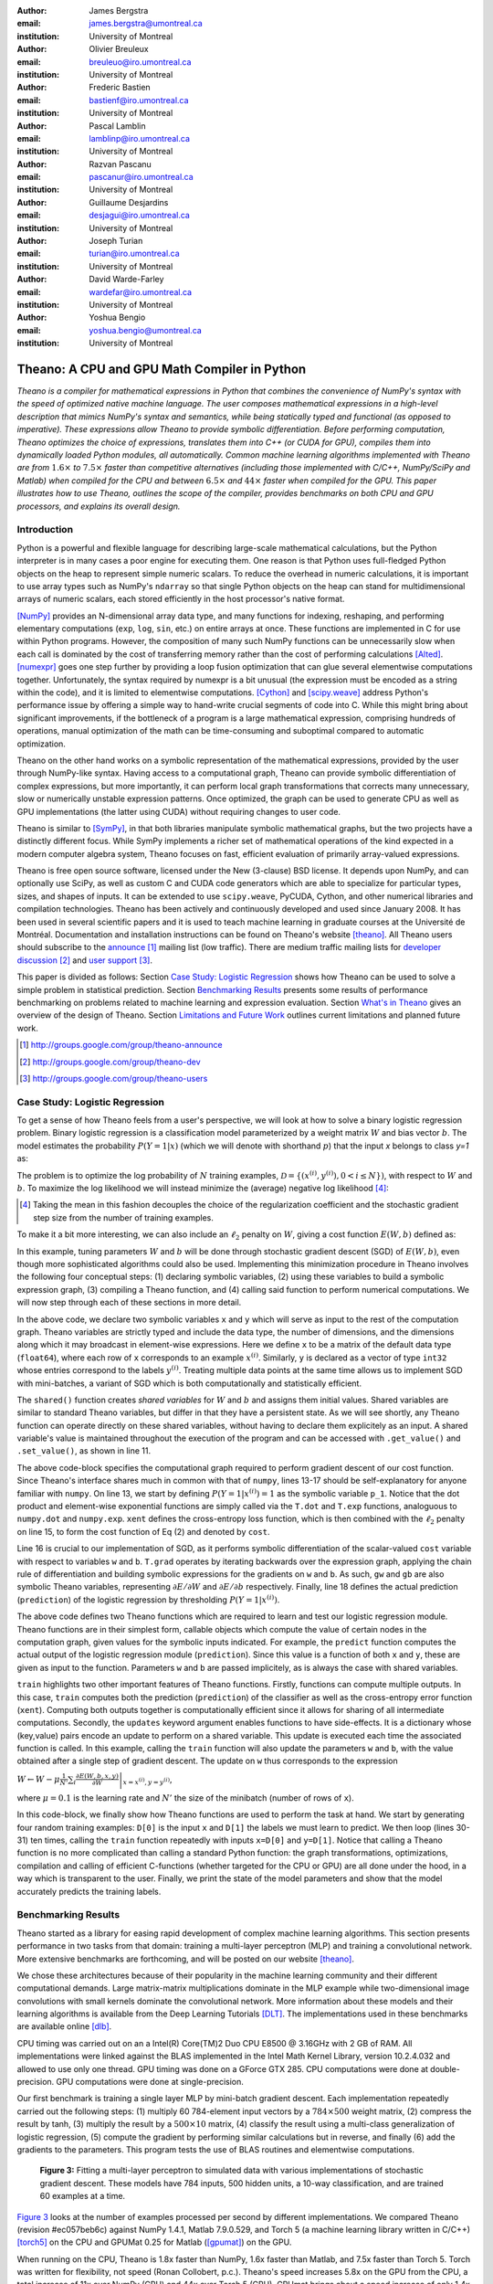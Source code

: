 :author: James Bergstra
:email: james.bergstra@umontreal.ca
:institution: University of Montreal

:author: Olivier Breuleux
:email: breuleuo@iro.umontreal.ca
:institution: University of Montreal

:author: Frederic Bastien
:email: bastienf@iro.umontreal.ca
:institution: University of Montreal

:author: Pascal Lamblin
:email: lamblinp@iro.umontreal.ca
:institution: University of Montreal

:author: Razvan Pascanu
:email: pascanur@iro.umontreal.ca
:institution: University of Montreal

:author: Guillaume Desjardins
:email: desjagui@iro.umontreal.ca
:institution: University of Montreal

:author: Joseph Turian
:email: turian@iro.umontreal.ca
:institution: University of Montreal

:author: David Warde-Farley
:email: wardefar@iro.umontreal.ca
:institution: University of Montreal

:author: Yoshua Bengio
:email: yoshua.bengio@umontreal.ca
:institution: University of Montreal

--------------------------------------------------------------------
Theano: A CPU and GPU Math Compiler in Python
--------------------------------------------------------------------

.. class:: abstract

    *Theano is a compiler for mathematical expressions in Python that
    combines the convenience of NumPy's syntax with the speed
    of optimized native machine language.
    The user composes mathematical expressions in a high-level
    description that mimics NumPy's syntax and semantics, while being statically
    typed and functional (as opposed to imperative).
    These expressions allow Theano to provide symbolic differentiation.
    Before performing computation, Theano optimizes the choice of expressions,
    translates them into C++ (or CUDA for GPU),
    compiles them into dynamically loaded Python modules, all automatically.
    Common machine learning algorithms implemented with Theano
    are from* :math:`$1.6\times$` *to* :math:`$7.5\times$` *faster
    than competitive alternatives (including those implemented with
    C/C++, NumPy/SciPy and Matlab) when compiled for the CPU
    and between* :math:`$6.5\times$` *and* :math:`$44\times$` *faster
    when compiled for the GPU.
    This paper illustrates how to use
    Theano, outlines the scope of the compiler, provides benchmarks
    on both CPU and GPU processors, and explains its overall design.*



Introduction
------------

Python is a powerful and flexible language for describing large-scale mathematical
calculations, but the Python interpreter is in many cases a poor engine for executing
them. One reason is that Python uses full-fledged Python objects on the heap to
represent simple numeric scalars.
To reduce the overhead in numeric calculations, it is important to use array
types such as NumPy's ``ndarray`` so that single Python objects on the heap can
stand for multidimensional arrays of numeric scalars, each stored efficiently in
the host processor's native format.

[NumPy]_ provides an N-dimensional array data type, and many functions
for indexing, reshaping, and performing elementary computations (``exp``, ``log``,
``sin``, etc.) on entire arrays at once. These functions are implemented in C for
use within Python programs. However, the composition of many such NumPy functions
can be unnecessarily slow when each call is dominated by the cost of transferring
memory rather than the cost of performing calculations [Alted]_.
[numexpr]_ goes one step further by providing a loop fusion optimization
that can glue several elementwise computations together.
Unfortunately, the syntax required
by numexpr is a bit unusual (the expression must be encoded as a string
within the code), and it is limited to elementwise computations.
[Cython]_ and [scipy.weave]_ address Python's performance issue by offering a simple way to
hand-write crucial segments of code into C. While this might bring about 
significant improvements, if the bottleneck of a program is a large 
mathematical expression, comprising hundreds of operations, manual
optimization of the math can be time-consuming and suboptimal compared to
automatic optimization.

Theano on the other hand works on a symbolic representation of the
mathematical expressions, provided by the user through NumPy-like syntax.
Having access to a computational graph, Theano can
provide symbolic differentiation of complex expressions, but more
importantly, it can perform local graph transformations that corrects
many unnecessary, slow or numerically unstable expression patterns.
Once optimized, the graph can be used to generate CPU as well as GPU 
implementations (the latter using CUDA) without requiring changes to 
user code. 

Theano is similar to [SymPy]_, in that both libraries manipulate symbolic
mathematical graphs, but the two projects have a distinctly different focus.
While SymPy implements a richer set of mathematical operations of the kind
expected in a modern computer algebra system, Theano focuses on fast, efficient
evaluation of primarily array-valued expressions.

Theano is free open source software, licensed under the New (3-clause) BSD license.
It depends upon NumPy, and can optionally use SciPy, as well as custom C and CUDA code
generators which are able to specialize for particular types, sizes, and shapes of
inputs. It can be extended to use ``scipy.weave``, PyCUDA, Cython, and other
numerical libraries and compilation technologies. Theano has been actively and
continuously developed and used since January 2008.
It has been used in several scientific papers and it is used to teach machine
learning in graduate courses at the Université de Montréal.
Documentation and installation instructions can be found on Theano's website [theano]_.
All Theano users should subscribe to the
`announce <http://groups.google.com/group/theano-announce>`_ [#]_ mailing list
(low traffic). There are medium traffic mailing lists for
`developer discussion <http://groups.google.com/group/theano-dev>`_ [#]_
and `user support <http://groups.google.com/group/theano-users>`_ [#]_.

This paper is divided as follows:
Section `Case Study: Logistic Regression`_ shows how Theano can be used to solve
a simple problem in statistical prediction.
Section `Benchmarking Results`_ presents some results of performance
benchmarking on problems related to machine learning and expression evaluation.
Section `What's in Theano`_ gives an overview of the design of Theano.
Section `Limitations and Future Work`_ outlines current limitations
and planned future work.

.. [#] http://groups.google.com/group/theano-announce
.. [#] http://groups.google.com/group/theano-dev
.. [#] http://groups.google.com/group/theano-users

.. _example1:

.. _caseStudy:

Case Study: Logistic Regression
------------------------------------------

To get a sense of how Theano feels from a user's perspective,
we will look at how to solve a binary logistic regression problem.
Binary logistic regression is a classification model
parameterized by a weight matrix :math:`W` and
bias vector :math:`b`.
The model estimates the probability
:math:`$P(Y=1|x)$` (which we will denote with shorthand :math:`$p$`) that the input
`x` belongs to class `y=1` as:

.. raw:: latex

    \begin{equation}
    P(Y=1|x^{(i)}) = p^{(i)} = \frac {e^{W x^{(i)} + b}} {1 +  e^{Wx^{(i)} + b}}
    \end{equation}

The problem is to optimize the log probability of :math:`N` training examples,
:math:`$\mathcal{D} = \{(x^{(i)},y^{(i)}) , 0 < i \leq N\})$`,
with respect to :math:`W` and :math:`b`. To maximize the log likelihood we
will instead minimize the (average) negative log likelihood [#]_:

.. raw:: latex

    \begin{equation}
    \ell(W,b) = -\frac{1}{N}\sum_i ( y^{(i)} \log p^{(i)} + (1-y^{(i)}) \log (1 - p^{(i)}) )
    \end{equation}

.. [#] Taking the mean in this fashion decouples the choice of the regularization coefficient and the stochastic gradient step size from the number of training examples.

To make it a bit more interesting, we can also include an
:math:`$\ell_2$` penalty on :math:`$W$`, giving a cost function :math:`$E(W,b)$` defined as:

.. raw:: latex

    \begin{equation}
    E(W,b) = \ell(W, b) + 0.01 \sum_i \sum_j w_{ij}^2
    \end{equation}

In this example, tuning parameters :math:`W` and :math:`b` will be done through
stochastic gradient descent (SGD) of :math:`$E(W,b)$`, even though more sophisticated
algorithms could also be used. Implementing this minimization procedure in
Theano involves the following four conceptual steps:
(1) declaring symbolic variables,
(2) using these variables to build a symbolic expression graph,
(3) compiling a Theano function, and
(4) calling said function to perform numerical computations.
We will now step through each of these sections in more detail.


.. raw:: latex

    \begin{figure}[H]
        \includegraphics[scale=.75,clip=true,trim=30 630 170 42]{logreg1.pdf}
    \end{figure}

In the above code, we declare two symbolic variables ``x`` and ``y`` which will
serve as input to the rest of the computation graph. Theano variables are
strictly typed and include the data type, the number of dimensions, and the
dimensions along which it may broadcast in element-wise expressions. Here we
define ``x`` to be a matrix of the default data type (``float64``), where each
row of ``x`` corresponds to an example :math:`$x^{(i)}$`. Similarly, ``y`` is
declared as a vector of type ``int32`` whose entries correspond to the labels
:math:`$y^{(i)}$`. Treating multiple data points at the same time allows us to
implement SGD with mini-batches, a variant of SGD which is both computationally
and statistically efficient.

The ``shared()`` function creates *shared variables* for :math:`$W$` and :math:`$b$` and assigns them initial values.
Shared variables are similar to standard Theano variables, but differ in that
they have a persistent state. As we will see shortly, any Theano function can
operate directly on these shared variables, without having to declare them
explicitely as an input.
A shared variable's value is maintained
throughout the execution of the program and
can be accessed with ``.get_value()`` and ``.set_value()``, as shown in line 11.

.. raw:: latex

    \begin{figure}[H]
        \includegraphics[scale=.75,clip=true,trim=30 685 170 42]{logreg2.pdf}
    \end{figure}

The above code-block specifies the computational graph required to perform
gradient descent of our cost function. Since Theano's interface shares much in
common with that of ``numpy``, lines 13-17 should be self-explanatory for anyone
familiar with ``numpy``. On line 13, we start by defining :math:`$P(Y=1|x^{(i)}) = 1$`
as the symbolic variable ``p_1``. Notice that the dot product and element-wise exponential
functions are simply called via the ``T.dot`` and ``T.exp`` functions,
analoguous to ``numpy.dot`` and ``numpy.exp``. ``xent`` defines the
cross-entropy loss function, which is then combined with the :math:`$\ell_2$`
penalty on line 15, to form the cost function of Eq (2) and denoted by ``cost``.

Line 16 is crucial to our implementation of SGD, as it performs symbolic
differentiation of the scalar-valued ``cost`` variable with respect to variables
``w`` and ``b``.  ``T.grad`` operates by iterating backwards over the expression
graph, applying the chain rule of differentiation and building symbolic
expressions for the gradients on ``w`` and ``b``. As such, ``gw`` and ``gb`` are
also symbolic Theano variables, representing :math:`$\partial E / \partial W$` 
and :math:`$\partial E / \partial b$` respectively.
Finally, line 18 defines the actual prediction (``prediction``) of the logistic
regression by thresholding :math:`$P(Y=1|x^{(i)})$`.


.. raw:: latex

    \begin{figure}[H]
        \includegraphics[scale=.75,clip=true,trim=30 686 170 42]{logreg3.pdf}
    \end{figure}

The above code defines two Theano functions which are required to learn and
test our logistic regression module. Theano functions are in their simplest
form, callable objects which compute the value of certain nodes in the
computation graph, given values for the symbolic inputs indicated. For example, the
``predict`` function computes the actual output of the logistic regression
module (``prediction``). Since this value is a function of both ``x`` and ``y``,
these are given as input to the function. Parameters ``w`` and ``b`` are passed
implicitely, as is always the case with shared variables.

``train`` highlights two other important features of Theano functions. Firstly,
functions can compute multiple outputs. In this case, ``train`` computes both
the prediction (``prediction``) of the classifier as well as the cross-entropy
error function (``xent``). Computing both outputs together is computationally
efficient since it allows for sharing of all intermediate computations.
Secondly, the ``updates`` keyword argument enables functions to have
side-effects. It is a dictionary whose (key,value) pairs encode an update
to perform on a shared variable. This update is executed each time the
associated function is called. In this example, calling the ``train`` function
will also update the parameters ``w`` and ``b``, with the value obtained after a
single step of gradient descent. The update on ``w`` thus corresponds to the
expression 

:math:`$W \leftarrow W - \mu \frac{1}{N'} \sum_i \left. \frac{\partial E(W,b,x,y)}{\partial W} \right |_{x=x^{(i)},y=y^{(i)}}$`,

where :math:`$\mu=0.1$` is the learning rate and :math:`$N'$` the size of the
minibatch (number of rows of ``x``).


.. raw:: latex

    \begin{figure}[H]
        \includegraphics[scale=.75,clip=true,trim=30 570 170 42]{logreg4.pdf}
    \end{figure}

In this code-block, we finally show how Theano functions are used to perform the
task at hand. We start by generating four random training examples: ``D[0]``
is the input ``x`` and ``D[1]`` the labels we must learn to predict. We then
loop (lines 30-31) ten times, calling the ``train`` function repeatedly with
inputs ``x=D[0]`` and ``y=D[1]``. Notice that calling a Theano function is no
more complicated than calling a standard Python function: the graph
transformations, optimizations, compilation and calling of efficient C-functions
(whether targeted for the CPU or GPU) are all done under the hood, in a way
which is transparent to the user. Finally, we print the state of the model
parameters and show that the model accurately predicts the training labels.



.. _benchmark:

Benchmarking Results
--------------------

Theano started as a library for easing rapid development of complex machine 
learning algorithms. This section presents performance in two tasks from that
domain: training a multi-layer perceptron (MLP) and training a convolutional
network. More extensive benchmarks are forthcoming, and will be posted on our
website [theano]_.

We chose these architectures because of their popularity in the machine learning
community and their different computational demands. Large matrix-matrix
multiplications dominate in the MLP example while two-dimensional image
convolutions with small kernels dominate the convolutional network.
More information about these models and their learning algorithms is available 
from the Deep Learning Tutorials [DLT]_. 
The implementations used in these benchmarks are available online [dlb]_.

CPU timing was carried out on an
a Intel(R) Core(TM)2 Duo CPU E8500 @ 3.16GHz with 2 GB of RAM. 
All implementations were linked against the BLAS implemented in the Intel Math
Kernel Library, version 10.2.4.032 and allowed to use only one thread.
GPU timing was done on a GForce GTX 285.
CPU computations were done at double-precision.
GPU computations were done at single-precision.

Our first benchmark is training
a single layer MLP by mini-batch gradient descent.
Each implementation repeatedly carried out the following steps:
(1) multiply 60 784-element input vectors by a :math:`$784 \times 500$` weight matrix,
(2) compress the result by tanh,
(3) multiply the result by a :math:`$500 \times 10$` matrix,
(4) classify the result using a multi-class generalization of logistic regression,
(5) compute the gradient by performing similar calculations but in reverse, and finally
(6) add the gradients to the parameters.
This program tests the use of BLAS routines and elementwise computations.

.. _Figure 3:
.. _Benchmark1:
.. figure:: mlp.pdf
    :scale: 100

    **Figure 3:** Fitting a multi-layer perceptron to simulated data with 
    various implementations of stochastic gradient descent.  These models have
    784 inputs, 500 hidden units, a 10-way classification, and are trained 60
    examples at a time.

`Figure 3`_ looks at the number of examples processed per second 
by different implementations. We compared Theano (revision #ec057beb6c) against
NumPy 1.4.1, Matlab 7.9.0.529, and Torch 5 (a machine learning 
library written in C/C++) [torch5]_ on the CPU and  GPUMat 0.25 for Matlab
([gpumat]_) on the GPU.

When running on the CPU, Theano is 1.8x faster than NumPy,
1.6x faster than Matlab, and 7.5x faster than Torch 5. Torch was written
for flexibility, not speed (Ronan Collobert, p.c.).
Theano's speed increases 5.8x on the GPU from the CPU, a total increase of 11x over
NumPy (CPU) and 44x over Torch 5 (CPU).
GPUmat brings about a speed increase of only 1.4x when switching to the GPU
for the Matlab implementation, far
less than the 5.8x increase Theano achieves through CUDA specializations.

.. [#] Torch was designed and implemented with flexibility in mind, not speed (Ronan Collobert, p.c.).

.. _Benchmark2:
.. _Figure 4:
.. figure:: conv.pdf
    :scale: 100

    **Figure 4:** Fitting a convolutional network using different
    software. The benchmark stresses convolutions of medium-sized (256 by 256) images with
    small (7 by 7) filters.


Because of the difficulty in implementing efficient convolutional networks, we only
benchmark against known libraries that offer a pre-existing implementation.
We compare against EBLearn [EBL]_ and Torch, two libraries written in C++. 
EBLearn was implemented by Yann LeCun's lab at NYU, which has done extensive
research in convolutional networks.
To put these results into perspective, we implemented approximately half (no
gradient calculation) of the algorithm using SciPy's ``signal.convolve2d`` function. 
This benchmark uses convolutions of medium sized images
(:math:`$256 \times 256$`) with
small filters (:math:`$7 \times 7$`).
`Figure 4`_ shows the performance of Theano (both CPU and GPU)
against competing implementations.
On the CPU, Theano is 2.2x faster than EBLearn, its best competitor. This is because
Theano compiles more specialized convolution routines.
Theano's speed increases 4.9x on the GPU from the CPU, a total of 10.7x over
EBLearn (CPU).
On the CPU, Theano is 5.8x faster than SciPy even though SciPy is doing only
half the computations. This is because SciPy's convolution routine has not been
optimized for this application.

We also compared Theano with numexpr and NumPy for evaluating element-wise
expressions on the CPU (`Figure 5`_).
For small amounts of data, the extra function-call overhead of numexpr and
Theano makes them slower.  For larger amounts of data, and for more complicated
expressions, Theano is fastest because it uses an implementation specialized for
each expression.

.. _Figure 5:
.. _Benchmark3:
.. figure:: multiple_graph.pdf
    :scale: 100

    **Figure 5:** Speed comparison between NumPy,
    numexpr, and Theano for different sizes of input on four elementwise
    formulae.  In each subplot, the solid blue line represents Theano, the
    dashed red line represent numexpr, and performance is plotted with respect
    to NumPy.

.. _What's in Theano:
.. _intheano:

What's in Theano?
-----------------

Theano supports arrays of different dimensions 
(from scalar to n-dimensional tensors) and types (int, 
single-precision floats, double-precision floats etc.) as 
well as random streams of numbers (much as Numpy does). 
There is also limited support for sparse matrices and 
generic objects. `Table 1`_ presents 
a comprehensive list of operations that you would find 
in Theano. It also supports debugging and profiling functionalities.

.. _Table 1:
.. _Table1:

.. raw:: latex

    \begin{center}
    \begin{table}
    \centering \small
    \begin{tabular}{|p{1.6cm}|p{5.7cm}|}
    \hline
    Operators              &    {\tt +}, {\tt -}, {\tt /}, {\tt *}, {\tt **}, {\tt //},
                                {\tt eq}, {\tt neq}, {\tt <}, {\tt <=}, {\tt >}, {\tt >=},
                                {\tt \&}, \verb'|', \verb'^' 
                                \tabularnewline
                           &
                                \tabularnewline
    Allocation             &    {\tt alloc}, {\tt eye}, {\tt [ones,zeros]\_like},
                                {\tt identity\{\_like\} }
                                \tabularnewline
                           & 
                                \tabularnewline
    Indexing*              &    basic slicing (see {\tt set\_subtensor} and 
                                {\tt inc\_subtensor} for slicing lvalues);
                                limited support for advanced indexing
                                \tabularnewline
                           & 
                                \tabularnewline
    Mathematical \newline Functions        &    {\tt exp}, {\tt log}, {\tt tan[h]}, {\tt cos[h]}, {\tt sin[h]}, 
                                {\tt real}, {\tt imag}, {\tt sqrt}, {\tt floor}, {\tt ceil}, 
                                {\tt round}, {\tt abs}
                                \tabularnewline
                           &  
                                \tabularnewline
    Tensor \newline Operations      &    {\tt all}, {\tt any}, {\tt mean}, {\tt sum}, {\tt min}, {\tt max}, 
                                {\tt var}, {\tt prod}, {\tt argmin}, {\tt argmax},
                                {\tt reshape}, {\tt flatten},
                                {\tt dimshuffle}
                                \tabularnewline
                           &
                                \tabularnewline
    Conditional            &    {\tt cond}, {\tt switch}
                                \tabularnewline
                           & 
                                \tabularnewline
    Looping                &    {\tt Scan}
                                \tabularnewline
                           &
                                \tabularnewline
    Linear Algebra         &     {\tt dot}, {\tt outer}, {\tt tensordot}
                                \tabularnewline
                           & 
                                 \tabularnewline
    Calculus*              &     {\tt grad}
                                \tabularnewline
                           &
                                \tabularnewline
    Signal \newline Processing      &    {\tt conv2d}, {\tt FFT}, {\tt max\_pool\_2d}
                                \tabularnewline
                           &
                                \tabularnewline
    Random                 &    {\tt RandomStreams}, {\tt MRG\_RandomStreams}
                                \tabularnewline
                           &
                                \tabularnewline
    Printing               &    {\tt Print}
                                \tabularnewline
                           & 
                                \tabularnewline
    Sparse                 &    compressed row/col storage,
                                limited operator support,
                                {\tt dot}, {\tt transpose},
                                conversion to/from dense
                                \tabularnewline
    \hline
    \end{tabular}
    \caption{
    Overview of Theano's core Types and Ops set.
    This list is not exhaustive, and is superseded by the
    online documentation. More details are given in text for items marked with
    an asterisk. {\tt dimshuffle} is like {\tt numpy.swapaxes}.
    }
    \end{table}
    \end{center}

    \vspace{-1cm}

Ops & Functionality
~~~~~~~~~~~~~~~~~~~

*Ops* are objects that define computations.
Most of the ops (e.g. ``add``, ``exp``) behave like NumPy counterparts.
`Table 1`_ lists the core functionality offered by Theano's
Ops. More extensive reference documentation is available online
[theano]_.

Allocating random number variables
and seeding generators is typically done via a ``RandomStreams`` instance, which
replicates the ``numpy.random.RandomState`` interface
and wraps ``numpy.random.RandomState`` functionality.
Theano also provides an experimental new ``MRG_RandomStreams`` generator which
provides a few distributions using an ``MRG`` algorithm with both a CPU and GPU
implementation [Ecu]_.


There is a narrower range of Ops that work on SparseType Variables: packing and
unpacking of compressed sparse row/column
sparse matrices into dense variables is supported,
as is conversion between sparse and dense matrices.  Transpose, negation,
addition, and subtraction are supported.  Scalar and elementwise multiplication
with a dense matrix is supported, and matrix multiplication between sparse and
dense is supported.

Roughly 90\% of Ops for tensors have implementations for the GPU, notable
exceptions being advanced indexing, summation over certain combinations of
axes, and reductions max, min and prod.
Our goal is extend coverage to all ops.

Theano does *not* currently have ops for sparse or dense matrix inversion, nor linear
algebra decompositions.  Ops for complex number dtypes are also not as widely
implemented or well-tested as those for integer and float dtypes. Object dtypes
are not implemented in Theano.


Transformations
~~~~~~~~~~~~~~~~

Theano uses graph transformations to implement a range of tasks from
merging redundant calculations to transferring computations to the
GPU. The optimization of expression graphs is a pipeline comprising
several stages.

The first stage merges duplicate expressions, so as to only compute
them once. Two expressions are considered duplicates if they carry out
the same operation and that all inputs are the same - since Theano is
purely functional, these expressions must return the same value and
thus the operation is safe to carry. The symbolic gradient mechanism
often introduces redundancy, so this phase is quite important.

The second stage transforms the expression into an equivalent
canonical form. For example, sub-expressions involving only
multiplication and division are put into a standard fraction form
(e.g. ``a / (((a * b) / c) / d) -> (a * c * d) / (a * b) -> (c * d) /
(b)``). Some useless calculations are eliminated in this phase, for
instance crossing out uses of the ``a`` term in the previous example,
reducing ``exp(log(x))`` to ``x``, and doing constant
folding. Furthermore, since the canonicalization collapses many
different expressions into a single normal form, it becomes easier to
define reliable transformations on them.

The third stage transforms expressions to improve numerical
stability. For instance, consider the function ``log(1 + exp(x))``,
which is zero in the limit of negative ``x`` and ``x`` in the limit of
large ``x``. Due to limitations in the representation of double
precision numbers, the expression yields infinity for ``x >
709``. Theano is able to identify this pattern and replace it with an
implementation that simply returns ``x`` if ``x`` is sufficiently
large (using doubles, this is accurate beyond the least significant
digit).

The fourth stage specializes generic expressions and subgraphs.
Expressions like ``pow(x,2)`` become ``sqr(x)``. Theano also performs
more elaborate specializations: for example, expressions involving
scalar-multiplied matrix additions and multiplications may become BLAS
General matrix multiply (GEMM) nodes and ``reshape``, ``transpose``,
and ``subtensor`` Ops (which create copies by default) are replaced by
constant-time versions that work by aliasing memory.

After this stage of specialization, Sub-expressions involving
element-wise operations are fused together in order to avoid the
creation of unnecessary temporaries. For instance, denoting the ``a +
b`` operation on tensors as ``map(+, a, b)``, then an expression such
as ``map(+, map(*, a, b), c)`` would become ``map(lambda ai,bi,ci:
ai*bi+ci, a, b, c)``. If the user desires to use the GPU, Ops with
corresponding GPU implementations are substituted in, and transfer Ops
are introduced where needed.

Lastly, Theano replaces Ops with equivalents that reuse the memory of
their inputs (which means, as a side effect, that no subsequent Ops
may use the original values). Many Ops (e.g. GEMM and all elementwise
Ops) have such equivalents.  Reusing memory this way can improve speed
by reducing cache misses and allowing more computations to fit on GPUs
where memory is at a premium.

.. verify with Fred

Code Generators
~~~~~~~~~~~~~~~~


Many (roughly 80%) of Theano's Ops generate and compile C or CUDA code during
``theano.function``.
The majority of Ops (such as all elementwise Ops and ``Sum``) that generate C code specialize the code based on the dtype and
number of dimensions of their arguments.
Some Ops, such as the small-filter convolution (``conv2d``), further specialize code based on
the size the arguments will have.

Modern x86 architectures are relatively forgiving if code is not perfectly
specialized to the input dimensions, and only the ``conv2d`` Op goes to any great
length to generate many special case implementations for the CPU.
By comparison, GPU architectures are much less forgiving of code that is not carefully specialized
for the size and physical layout of function arguments.
Theano's code generators for ``GpuSum``, ``GpuElementwise``, and ``GpuConv2d``
generate a wider variety of implementations than
their respective CPU-targeting Ops.
The difference in speed on a GPU between 
a naïve and an optimal implementation of even a simple algorithm like row/column
summation in a matrix can be an order of magnitude or more.
Theano's ability to generate custom-made CUDA kernels for many important
mathematical operations accounts for the good GPU performance in our benchmarks.

Moving Computation to the GPU
~~~~~~~~~~~~~~~~~~~~~~~~~~~~~

Each expression in Theano is associated with an implementation that runs on
either the host (a host expression) or a GPU device (a GPU expression).
One important application of graph transformations is to replace host
expressions with GPU expressions.
The majority of host expression types have GPU equivalents and the proportion is
always growing.

The heuristic that guides GPU allocation is simple:
if any input or output of an expression resides on the GPU and the expression
has a GPU equivalent, then we replace it.
How does this chain reaction get started?
Shared variables storing float32 tensors default to GPU storage,
and the expressions derived from them consequently default to using GPU
implementations.
It is possible to explicitly force any float32 variable to reside on the GPU,
so you can start the chain reaction of optimizations and use the GPU even
in graphs with no shared variables.
It is possible (though awkward, and discouraged)
to specify exactly which computations to perform on the GPU
by disabling the default GPU optimizations.

Tensors stored on the GPU use a special internal data type with an interface
similar to the ``ndarray``.
This datatype fully supports strided tensors, and
arbitrary numbers of dimensions.
The support for strides means that several operations such as the transpose and
simple slice indexing can be performed in constant time.


Limitations and Future Work
---------------------------

While most of the development effort went into making Theano produce fast code,
not as much went into optimizing the compilation process itself, thus 
the compilation time tends to grow super-linearly with the size of 
the expression graph. Theano can deal with graphs up to a few thousand
nodes, with compilation times typically in the range of seconds. Beyond 
that, it can be impractically slow, unless you disable some of the more 
expensive optimizations, or compile pieces of the graph separately. 

A Theano function call also requires more overhead (on the order of microseconds)
than a native Python function call. For this reason, Theano is suited to
applications where functions correspond to expressions that are not too
small (see `Figure 5`_).

The set of types and operations that Theano provides continues to grow, but it does not
cover all the functionality of NumPy and covers only a few features of SciPy.
Wrapping functions from these and other libraries is often straightforward,
but implementing their gradients or related graph transformations
can be more difficult.

We expect to improve support for advanced indexing and linear algebra in the
coming months. Documentation online describes how to add new operations, 
new type or new graph transformations. There are also experimental version
of the scan operation, used for looping, for the GPU and an experimental lazy-evaluation 
enabled Theano.

Also the library has been tuned towards expressions related to machine 
learning with neural networks, and it was not as well tested outside 
thist domain. Theano is not a powerful computer algebra system, and 
it is an important area of future work to improve its ability to recognize
numerical instability in complicated elementwise expression graphs.

Debugging Theano functions can require non-standard techniques and
Theano-specific tools.  The reason is two-fold: 1) definition
of Theano expressions is separate from their execution, and 2) optimizations
can introduce many changes to the computation graph.

We plan to extend GPU support to the full range of C data types, but only float32
tensors are supported as of writing.
There no support for sparse vectors or matrices on the GPU,
although algorithms from the CUSPARSE package should make it easy to add at least basic
support for sparse GPU objects.


Conclusion
------------

Theano is a mathematical expression compiler for Python 
that translates high level NumPy-like code
into machine language for efficient CPU and GPU computation.
Theano achieves good performance by minimizing the use
of temporary variables, minimizing pressure on fast memory caches,
making full use of ``gemm`` and ``gemv`` BLAS subroutines, and generating fast C code
that is specialized to sizes and constants in the expression graph.
Theano implementations of machine learning algorithms related to neural networks
on one core of an E8500 CPU are up to 1.8 times faster than implementations in NumPy, 1.6 times faster than
MATLAB, and 7.6 times faster than a related C++ library.  Using a Nvidia GTX285 GPU, Theano
is 5.8 times faster again.
One of
Theano's greatest strengths is its ability to generate custom-made CUDA
kernels, 
which can not only significantly outperform CPU implementations but alternative
GPU implementations as well.


Acknowledgements
----------------

Theano has benefited from the contributions of many members
of Yoshua Bengio's machine learning group in the computer science department
(Informatique) at the University of Montreal,
especially: 
Arnaud Bergeron, Thierry Bertin-Mahieux, Olivier Delalleau, 
Douglas Eck, Dumitru Erhan, Philippe Hamel, Simon Lemieux,
Pierre-Antoine Manzagol, and François Savard.
David Warde-Farley contributed to the preparation of this paper.
The authors acknowledge the support of the following agencies for
research funding and computing support: NSERC, RQCHP, CIFAR, SHARCNET and CLUMEQ.

References
----------

.. [theano] Theano, http://www.deeplearning.net/software/theano

.. [NumPy] T. E. Oliphant, Python for Scientific Computing, 
           Computing in Science & Engineering 9, 10 (2007).

.. [numexpr] D. Cooke et al., numexpr, http://code.google.com/p/numexpr/

.. [Cython] S. Behnel, R. Bradshaw, and D. S. Seljebotn, 
            Cython C-Extensions for Python,
            http://www.cython.org/

.. [scipy.weave] SciPy Weave module, 
                 http://www.scipy.org/Weave

.. [Alted]  F. Alted, Why Modern CPUs Are Starving And What Can
    Be Done About It, Computing in Science and Engineering, 12(2):68-71, 2010.

.. [SymPy] SymPy, http://code.google.com/p/sympy/

.. [BLAS] J. J. Dongarra, J. Du Croz, I. S. Duff, and S. Hammarling, 
          Algorithm 679: A set of Level 3 Basic Linear Algebra Subprograms, ACM Trans. Math. Soft., 16:18-28, 1990. 
          http://www.netlib.org/blas

.. [LAPACK] E. Anderson et al., 
            LAPACK Users' Guide Third Edition,
            http://www.netlib.org/lapack/lug/index.html

.. [DLT] Deep Learning Tutorials, 
         http://deeplearning.net/tutorial/

.. [dlb] Benchmarking code, 
         http://github.com/pascanur/DeepLearningBenchmarks

.. [torch5] Torch 5, http://torch5.sourceforge.net

.. [EBL] EBLearn: Energy Based Learning, http://eblearn.sourceforge.net/

.. [gpumat] GPUmat: GPU toolbox for MATLAB, http://gp-you.org

.. [Ecu] P. L'Ecuyer, F. Blouin, and R. Couture,
         A Search for Good Multiple Recursive Generators,
         ACM Transactions on Modeling and Computer Simulation, 3:87-98, 1993. 
